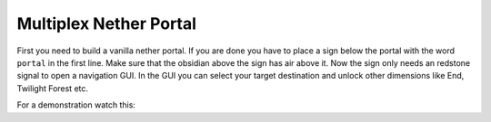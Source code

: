 .. _ref-multiplex-nether-portal:

+++++++++++++++++++++++
Multiplex Nether Portal
+++++++++++++++++++++++

First you need to build a vanilla nether portal. If you are done you have to place a sign below the portal with the word ``portal`` in the first line. Make sure that the obsidian above the sign has air above it. Now the sign only needs an redstone signal to open a navigation GUI. In the GUI you can select your target destination and unlock other dimensions like End, Twilight Forest etc.

For a demonstration watch this:

.. raw:: html

	<iframe width="640" height="360" src="https://www.youtube-nocookie.com/embed/BO7RGqFTDzs?rel=0" frameborder="0" allowfullscreen></iframe>